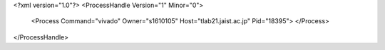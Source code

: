 <?xml version="1.0"?>
<ProcessHandle Version="1" Minor="0">
    <Process Command="vivado" Owner="s1610105" Host="tlab21.jaist.ac.jp" Pid="18395">
    </Process>
</ProcessHandle>
